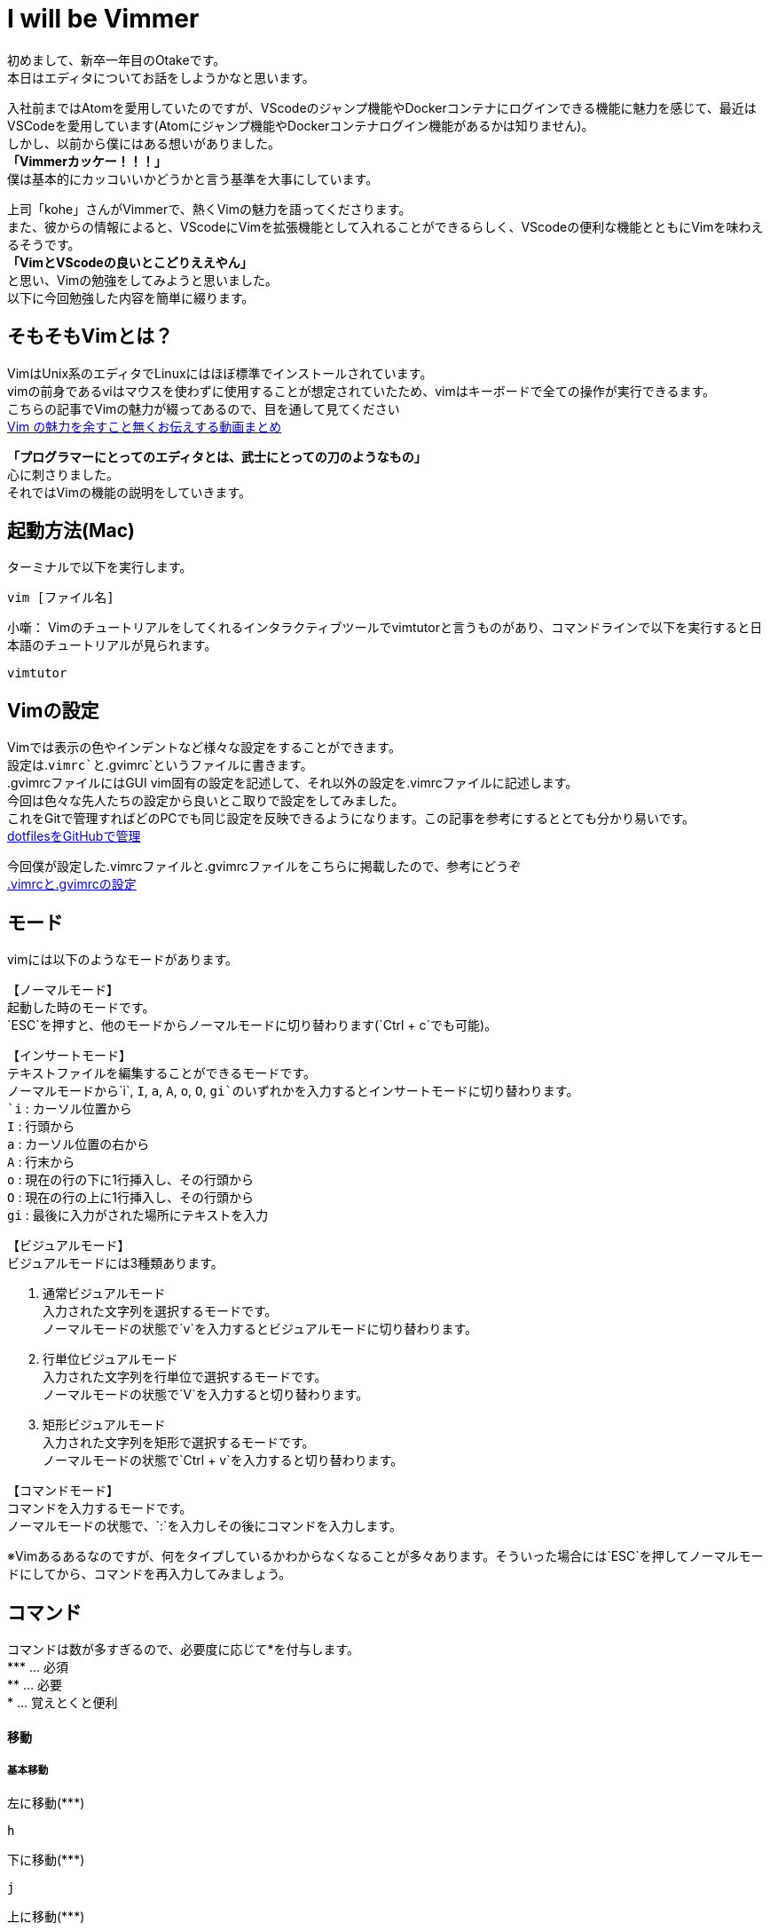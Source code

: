 # I will be Vimmer
:hp-alt-title: I will be Vimmer
:hp-tags: Otake, Editor, Vim

初めまして、新卒一年目のOtakeです。 +
本日はエディタについてお話をしようかなと思います。 +

入社前まではAtomを愛用していたのですが、VScodeのジャンプ機能やDockerコンテナにログインできる機能に魅力を感じて、最近はVSCodeを愛用しています(Atomにジャンプ機能やDockerコンテナログイン機能があるかは知りません)。   +
しかし、以前から僕にはある想いがありました。 +
**「Vimmerカッケー！！！」** +
僕は基本的にカッコいいかどうかと言う基準を大事にしています。

上司「kohe」さんがVimmerで、熱くVimの魅力を語ってくださります。 +
また、彼からの情報によると、VScodeにVimを拡張機能として入れることができるらしく、VScodeの便利な機能とともにVimを味わえるそうです。 +
**「VimとVScodeの良いとこどりええやん」** +
と思い、Vimの勉強をしてみようと思いました。 +  
以下に今回勉強した内容を簡単に綴ります。

## そもそもVimとは？
VimはUnix系のエディタでLinuxにはほぼ標準でインストールされています。 +
vimの前身であるviはマウスを使わずに使用することが想定されていたため、vimはキーボードで全ての操作が実行できるます。 +
こちらの記事でVimの魅力が綴ってあるので、目を通して見てください +
https://blog.tokoyax.com/entry/vim/video-matome[Vim の魅力を余すこと無くお伝えする動画まとめ]

**「プログラマーにとってのエディタとは、武士にとっての刀のようなもの」** +
心に刺さりました。 +
それではVimの機能の説明をしていきます。

## 起動方法(Mac)
ターミナルで以下を実行します。

----
vim [ファイル名]
----
小噺：
Vimのチュートリアルをしてくれるインタラクティブツールでvimtutorと言うものがあり、コマンドラインで以下を実行すると日本語のチュートリアルが見られます。

----
vimtutor
----

## Vimの設定
Vimでは表示の色やインデントなど様々な設定をすることができます。 +
設定は.`vimrc`と`.gvimrc`というファイルに書きます。 +
.gvimrcファイルにはGUI vim固有の設定を記述して、それ以外の設定を.vimrcファイルに記述します。 +
今回は色々な先人たちの設定から良いとこ取りで設定をしてみました。 +
これをGitで管理すればどのPCでも同じ設定を反映できるようになります。この記事を参考にするととても分かり易いです。 +
https://qiita.com/okamos/items/7f5461814e8ed8916870[dotfilesをGitHubで管理]

今回僕が設定した.vimrcファイルと.gvimrcファイルをこちらに掲載したので、参考にどうぞ +
https://github.com/Masashiotake696/vimrc[.vimrcと.gvimrcの設定]


## モード
vimには以下のようなモードがあります。

【ノーマルモード】 +
起動した時のモードです。 +
`ESC`を押すと、他のモードからノーマルモードに切り替わります(`Ctrl + c`でも可能)。

【インサートモード】 +
テキストファイルを編集することができるモードです。 +
ノーマルモードから`i`, `I`, `a`, `A`, `o`, `O`, `gi`のいずれかを入力するとインサートモードに切り替わります。 +
`i` : カーソル位置から +
`I` : 行頭から +
`a` : カーソル位置の右から +
`A` : 行末から +
`o` : 現在の行の下に1行挿入し、その行頭から +
`O` : 現在の行の上に1行挿入し、その行頭から +
`gi` : 最後に入力がされた場所にテキストを入力 +

【ビジュアルモード】 +
ビジュアルモードには3種類あります。

1. 通常ビジュアルモード +
入力された文字列を選択するモードです。 +
ノーマルモードの状態で`v`を入力するとビジュアルモードに切り替わります。
2. 行単位ビジュアルモード +
入力された文字列を行単位で選択するモードです。 +
ノーマルモードの状態で`V`を入力すると切り替わります。
3. 矩形ビジュアルモード +
入力された文字列を矩形で選択するモードです。 +
ノーマルモードの状態で`Ctrl + v`を入力すると切り替わります。 +


【コマンドモード】 +
コマンドを入力するモードです。 +
ノーマルモードの状態で、`:`を入力しその後にコマンドを入力します。 +

※Vimあるあるなのですが、何をタイプしているかわからなくなることが多々あります。そういった場合には`ESC`を押してノーマルモードにしてから、コマンドを再入力してみましょう。

## コマンド
コマンドは数が多すぎるので、必要度に応じて\*を付与します。 +
\*** ... 必須 +
** ... 必要 +
* ... 覚えとくと便利

#### 移動
##### 基本移動
左に移動(\***)
----
h
----
下に移動(\***)
----
j
----
上に移動(\***)
----
k
----
右に移動(\***)
----
l
----
##### 画面単位で移動
画面先頭へ移動(**)
----
H
----
※`H`はHeaderの略

画面中央へ移動(**)
----
M
----
※`M`はMiddleの略

画面最終行へ移動(**)
----
L
----
※`L`はLowerの略

一画面後に移動(**)
----
Ctrl + f
----
※`f`はForwardsの略

一画面前に移動(**)
----
Ctrl + b
----
※`b`はBackwardsの略

半画面下に移動(***)
----
Ctrl + d
----
※`d`はdownの略

半画面上に移動(***)
----
Ctrl + u
----
※`u`はupの略

カーソルが画面中央になるようにスクロール
----
zz
----

##### 単語単位で移動
単語単位で進む(***)
----
w
----
※`w`はwordの略

単語単位で進む(ドットやコロンのような記号も単語として含む)
----
W
----

単語単位で戻る(***)
----
b
----
※`b`はbackwordの略

単語単位で戻る(ドットやコロンのような記号も単語として含む)
----
B
----

単語の末尾へ移動(**)
----
e
----
※`e`はend of wordの略

単語の末尾へ移動(ドットやコロンのような記号も単語として含む)
----
E
----

##### 行単位で移動
最初の行の先頭に移動(***)
----
gg
----
※`g`はgoの略

最後の行の先頭に移動(***)
----
G
----

行番号を指定して移動(**0
----
[行番号] + G 
----

現在の行の行頭に移動(***)
----
0
----

現在の行の最初の空白でない文字へ移動(***)
----
^
----
※`^`は正規表現の先頭と同じ意味

現在の行の行末に移動(***)
----
$
----
※`$`は正規表現の末尾と同じ意味

次の行の先頭へ移動(***)
----
Enter
----

前の行の先頭へ移動(**)
----
-
----

現在の行の指定した文字に移動(**)
----
f + 文字
----
※`f`はfindの略
(行中に指定した文字が複数ある場合は、「;」を押すと次の文字に移動)

##### (), {}, []の対応する場所へ移動(**)
----
(), {}, []の上で%
----

##### 保存
上書き保存(***)
----
:w
----
※`w`はwriteの略

新しいファイル名をつけて保存(**)
----
:w [ファイル名]
----

上書き保存をしてvimを終了
----
ZZ
----

##### 終了
カレントウィンドウを閉じる(***)
----
:q
----
※`q`はquitの略

カレントウィンドウを強制的に閉じる(***)
----
:q!
----
※`!`は強制の意味

全てのウィンドウを閉じる
----
:qa
----
※`a`はallの略

##### 保存かつ終了
カレントウィンドウを保存して閉じる
----
:wq
----

全てのウィンドウを保存して閉じる
----
:wqall
---- 

##### 他のファイルを開く(***)
----
:e [ファイル名]
----
※`e`はeditの略

#### 削除(カット)
削除された内容はそのままクリップボードようなところに保存される

##### 文字単位で削除
カーソルの文字を1文字削除(***)
----
x
----
※`x`は削除することを表すcross outのcrossから由来

カーソル直前の文字を1文字削除(**)
----
X
----

##### 行単位で削除
カーソルの行を1行削除(***)
----
dd
----
※`dd`はdeleteの略

カーソルから行の先頭までの文字を削除(**)
----
d^
----

カーソルから行の末尾までの文字を削除(**)
----
d$
----

##### 単語単位で削除
カーソルの位置から1単語削除(***)
----
dw
----
※`w`はwordの略

#### 貼り付け(ペースト)
コピーした内容をカーソルの後にペースト(***)
----
p
----
※`p`はpasteの略

コピーした内容をカーソルの前にペースト(**)
----
P
----

#### コピー
##### 行単位のコピー
現在の行をコピー(***)
----
yy
----
※`yy`はyankの略

カーソルの位置から行頭までコピー(**)
----
y0
----

カーソルの位置から行末までコピー(**)
----
y$
----

##### 単語単位のコピー
カーソルの位置から1単語コピー(***)
----
yw
----

#### 操作の取り消し
undo(***)
----
u
----
※`u`はundoの略

redo(***)
----
Ctrl + r
----
※`r`はredoの略

#### 検索
ファイル内文字列検索(***)
----
/ + [検索文字列]
----

検索文字列がファイル内に複数ある場合に、続けて下方向に検索
----
/ + [検索文字列] + n
----

検索文字列がファイル内に複数ある場合に、続けて上方向に検索
----
/ + [検索文字列] + N
----

カーソルが当たっている単語を検索(***)
上方向検索
----
*
----

下方向検索
----
#
----

テキスト全体選択(**)
ビジュアルモードで3つのコマンドを組み合わせてテキストの全体選択を行う

1. gg(ファイルの先頭に移動)
2. V(行単位ビジュアルモード)
3. G(ファイルの末尾に移動)

#### 置換
##### 文字単位の置換
カーソル位置の文字を1文字だけ置換(**)
----
r
----
※`r`はreplaceの略

カーソル位置の文字から`ESC`を押すまで入力した文字数分置換(*)
----
R
----

カーソル位置の文字を`ESC`を押すまでに入力した文字に置換(*)
----
s
----
※`s`はsubstituteの略

##### 単語単位の置換
カーソル位置から1単語分をESCを押すまで置換(***)
----
cw
----
※`c`はchangeの略

##### 行単位の文字列で置換
カーソルがある行の文字(文字列)を一つ置換(***)
----
: + s + / + [置換前文字(文字列)] + / [置換後文字(文字列)] + /

Ex.) :s/apple/Apple
----

カーソルがある行の文字(文字列)を全て置換(***)
----
: + s + / + [置換前文字(文字列)] + / [置換後文字(文字列)] + / + g

Ex.) :s/apple/Apple/g
----

全ての行の最初の文字(文字列)を置換(***)
----
: + % + s + / + [置換前文字(文字列)] + / [置換後文字(文字列)] + /

Ex.) :%s/apple/Apple
----
※%は全行の意味

全ての行の全ての文字(文字列)を置換(***)
----
: + % + s + / + [置換前文字(文字列)] + / [置換後文字(文字列)] + / + g

Ex.) :%s/apple/Apple/g
----

確認をしてから置換(**)
全ての行の全ての文字(文字列)を確認してから置換

----
: + % + s + / + [置換前文字(文字列)] + / [置換後文字(文字列)] + / + g + c

Ex.) :%s/apple/Apple/gc
----
※`c`はconfirmの略  +
上記のようにすると置換するか聞かれるので、  
`y`でYES(置換する), +
`n`でNO(置換しない), +
`a`でALL(以降全て置換), +
`	q`でQUIT(ここで終了) +
で質問に答える。

##### 大文字⇄小文字の置換
カーソル位置の文字を大文字⇄小文字に置換
----
~
----

#### 画面分割
縦分割(*)
----
:sp
----
※`sp`はsplitの略

横分割(*)
----
:vs
----
※`vs`はvirtual splitの略

画面移動(*)
----
Ctrl + w + w
----
※`w`はwindowの略

画面を閉じる(*)
----
:close
----

#### タブ
##### 新しいタブを作成
開くファイルが確定していない場合(**)
----
:tabnew
----

開くファイルが確定している場合(**)
----
:tabe [ファイル名]
----
※`e`はeditの略

##### タブの移動
次のタブへ移動(**)
----
gt
----
※`gt`はgo to next tabの略

前のタブへ移動(**)
----
gT
----

##### タブの終了(**)
----
:tabclose
----

##### タブを起動する時に開く(*)
----
vim -p [ファイル名] [ファイル名]
----

##### 開いてる全てのタブで置換(*)
----
:tabdo [置換条件]
Ex. ) :tabdo %s/html/HTML/g (全てのタブで全てのhtmlをHTMLに置換)
----

#### 直前の操作を繰り返す(***)
----
.
----

#### インデントを揃える
現在の行のインデントを揃える(***)
----
=
----

全ての行のインデントを揃える(**)
----
1. gg (先頭に移動)
2. V (行選択ビジュアルモード)
3. G (末尾に移動)
4. = (指定行のインデントを揃える)
----

#### 文字列補完
補完候補を表示+選択(**)
----
Ctrl + n
----

次の補完候補を選択(**)
----
Ctrl + n
----

前の補完候補を選択(**)
----
Ctrl + p
----

#### 便利機能
##### 矩形選択後に編集
選択範囲に文字列を追加(*)
----
1. Ctrl + V (矩形ビジュアルモード)
2. I (挿入モード ※大文字のi)
3. 文字入力
4. ESC
----
※ESCを押すと選択した部分に修正が反映される

選択範囲の文字列を削除
----
1. Ctrl + V (矩形ビジュアルモード)
2. x (削除)
----
※削除はコピーもされるので、その後`p`でペーストすることも可能

## オペレータとモーション
一通りのコマンドを学んだところで、さらにVimを深く知りにいきます。 +
vimのキーには大きく分けて「モーション」と「オペレータ」の2種類があります。

【モーション】 +
操作の適用範囲。カーソル移動コマンドのこと。 +
モーションコマンド : h, j, k, l, w etc... +
使い方 : [count] motion (countは省略可能) +
Ex.) 4h(左に4つ移動)

【オペレータ】 +
操作を表す。オペレータはモーションに対して使うか、 Visual mode上で使うことができる。 +
オペレータコマンド一覧 : 

* c : changeの略。変更を行う
* d : deleteの略。削除を行う
* y : yankの略。コピーを行う
* ~ : 大文字⇄小文字の変換を行う
* g~ : 操作を適応する全ての文字に対して大文字⇄小文字の変換を行う
* gu : 操作を適応する全ての文字に対して小文字に変換する
* gU : 操作を適応する全ての文字に対して大文字に変換する

オペレータとモーションは組み合わせると例えば以下のようなことができます。

----
d2w(カーソル位置の単語とその次の単語を削除)
----

ノーマルモードでは、基本的に最初にオペレータを入力し、その後に範囲指定をします。 +
ビジュアルモードでは、範囲を最初に選んでそれからオペレータを入力します。 +
ここで僕はあることに気づきました。 +
今までに記述した`d`を使用した削除コマンド, `c`を使用した置換コマンド, `y`を使用したコピーコマンドがオペレータ\+モーションになっていました。 +
つまり、このオペレータ+モーションの法則とオペレータ、モーションを覚えてしまえば、あとは組み合わせでいろいろな操作ができるということです。 +
Vim面白い。。。

## テキストオブジェクト
さらに深くVimについて知っていきます。 +
テキストオブジェクトとは、文字・単語・行・段落・括弧で括られた範囲など、コマンド操作を適用する範囲のこと。 +
オペレータと組み合わせることで、簡単に範囲を選択して操作を行うことができます。 +
テキストオブジェクトとオペレータの組み合わせは以下のように使用します。

----
オペレータ + [count] + テキストオブジェクトの範囲 + テキストオブジェクト
----

### テキストオブジェクトの範囲
テキストオブジェクトの範囲では、オペレータを適応する範囲を指定します。 +
テキストオブジェクトの範囲の種類は以下の2つです。

* `a` : an objectの意味。記号を含むまとまりを表す。
* `i` : innerの意味。記号を含まないまとまりを表す。

例えば、テキストオブジェクトの種類が[]であった場合(テキストオブジェクトの種類については後述する)に、`ci[`とすると[]の内側を変更することになりますが、`ca[`とすると[]の内側と[]自体を変更することになります。

### テキストオブジェクトの種類
以下の通りです。

* `w` : 単語
* `[`  : []のブロック
* `(`  : ()のブロック
* `{`  : {}のブロック
* `<` : <>のブロック
* `t`  : タグのブロック
* `"`  : ""のブロック
* `'`  : ''のブロック
* `\` : ``のブロック

###  テキストオブジェクトの使用例
()の中身を修正する(Ex. 関数の引数指定を変更)

----
ci(
----

""の中身を削除する(Ex. 文字列の修正)

----
di"
----

{}の中身を削除する(Ex. 関数の中身を削除)

----
di{
----



以上が一通りのVimの説明です。  
う〜ん、覚えることが多い。。。やはり少しずつ使いながら慣らしていく必要がありますね。  
とにかく使い続けてみます！

以上でも以下でもない、以上！！！